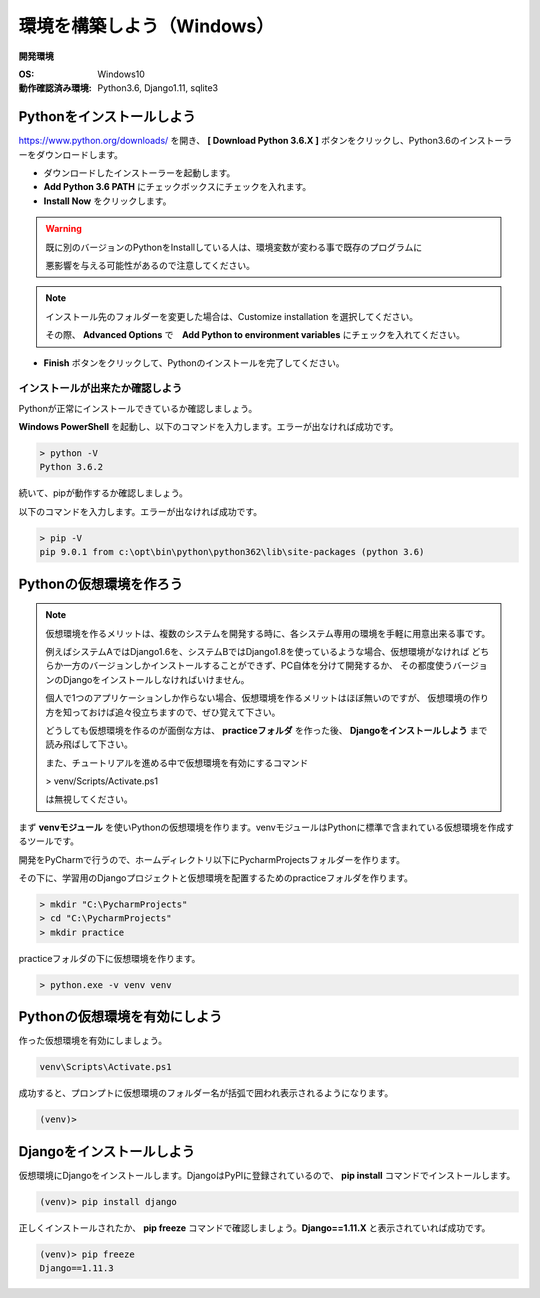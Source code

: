 ===============================================================================
環境を構築しよう（Windows）
===============================================================================

**開発環境**

:OS: Windows10
:動作確認済み環境: Python3.6, Django1.11, sqlite3

Pythonをインストールしよう
===============================================================================

https://www.python.org/downloads/ を開き、 **[ Download Python 3.6.X ]** ボタンをクリックし、Python3.6のインストーラーをダウンロードします。

.. image:: ../../images/tutorial/py_download_win.png

- ダウンロードしたインストーラーを起動します。
- **Add Python 3.6 PATH** にチェックボックスにチェックを入れます。
- **Install Now** をクリックします。

.. image:: ../../images/tutorial/py_install_win_s.png

.. warning::

    既に別のバージョンのPythonをInstallしている人は、環境変数が変わる事で既存のプログラムに

    悪影響を与える可能性があるので注意してください。

.. note::

   インストール先のフォルダーを変更した場合は、Customize installation を選択してください。

   その際、 **Advanced Options** で　**Add Python to environment variables** にチェックを入れてください。

- **Finish** ボタンをクリックして、Pythonのインストールを完了してください。

.. image:: ../../images/tutorial/py_install_win_f.png


インストールが出来たか確認しよう
-------------------------------------------------------------------------------

Pythonが正常にインストールできているか確認しましょう。

**Windows PowerShell** を起動し、以下のコマンドを入力します。エラーが出なければ成功です。

.. code-block:: bash

   > python -V
   Python 3.6.2

続いて、pipが動作するか確認しましょう。

以下のコマンドを入力します。エラーが出なければ成功です。

.. code-block:: bash

   > pip -V
   pip 9.0.1 from c:\opt\bin\python\python362\lib\site-packages (python 3.6)


Pythonの仮想環境を作ろう
===============================================================================

.. note::

   仮想環境を作るメリットは、複数のシステムを開発する時に、各システム専用の環境を手軽に用意出来る事です。

   例えばシステムAではDjango1.6を、システムBではDjango1.8を使っているような場合、仮想環境がなければ
   どちらか一方のバージョンしかインストールすることができず、PC自体を分けて開発するか、
   その都度使うバージョンのDjangoをインストールしなければいけません。

   個人で1つのアプリケーションしか作らない場合、仮想環境を作るメリットはほぼ無いのですが、
   仮想環境の作り方を知っておけば追々役立ちますので、ぜひ覚えて下さい。

   どうしても仮想環境を作るのが面倒な方は、 **practiceフォルダ** を作った後、
   **Djangoをインストールしよう** まで読み飛ばして下さい。

   また、チュートリアルを進める中で仮想環境を有効にするコマンド

   > venv/Scripts/Activate.ps1

   は無視してください。

まず **venvモジュール** を使いPythonの仮想環境を作ります。venvモジュールはPythonに標準で含まれている仮想環境を作成するツールです。

開発をPyCharmで行うので、ホームディレクトリ以下にPycharmProjectsフォルダーを作ります。

その下に、学習用のDjangoプロジェクトと仮想環境を配置するためのpracticeフォルダを作ります。

.. code-block:: bash

   > mkdir "C:\PycharmProjects"
   > cd "C:\PycharmProjects"
   > mkdir practice

practiceフォルダの下に仮想環境を作ります。

.. code-block:: bash

   > python.exe -v venv venv

Pythonの仮想環境を有効にしよう
===============================================================================

作った仮想環境を有効にしましょう。

.. code-block:: bash

   venv\Scripts\Activate.ps1

成功すると、プロンプトに仮想環境のフォルダー名が括弧で囲われ表示されるようになります。

.. code-block:: bash

   (venv)>

Djangoをインストールしよう
===============================================================================

仮想環境にDjangoをインストールします。DjangoはPyPIに登録されているので、 **pip install** コマンドでインストールします。

.. code-block:: bash

   (venv)> pip install django

正しくインストールされたか、 **pip freeze** コマンドで確認しましょう。**Django==1.11.X** と表示されていれば成功です。

.. code-block:: bash

   (venv)> pip freeze
   Django==1.11.3
